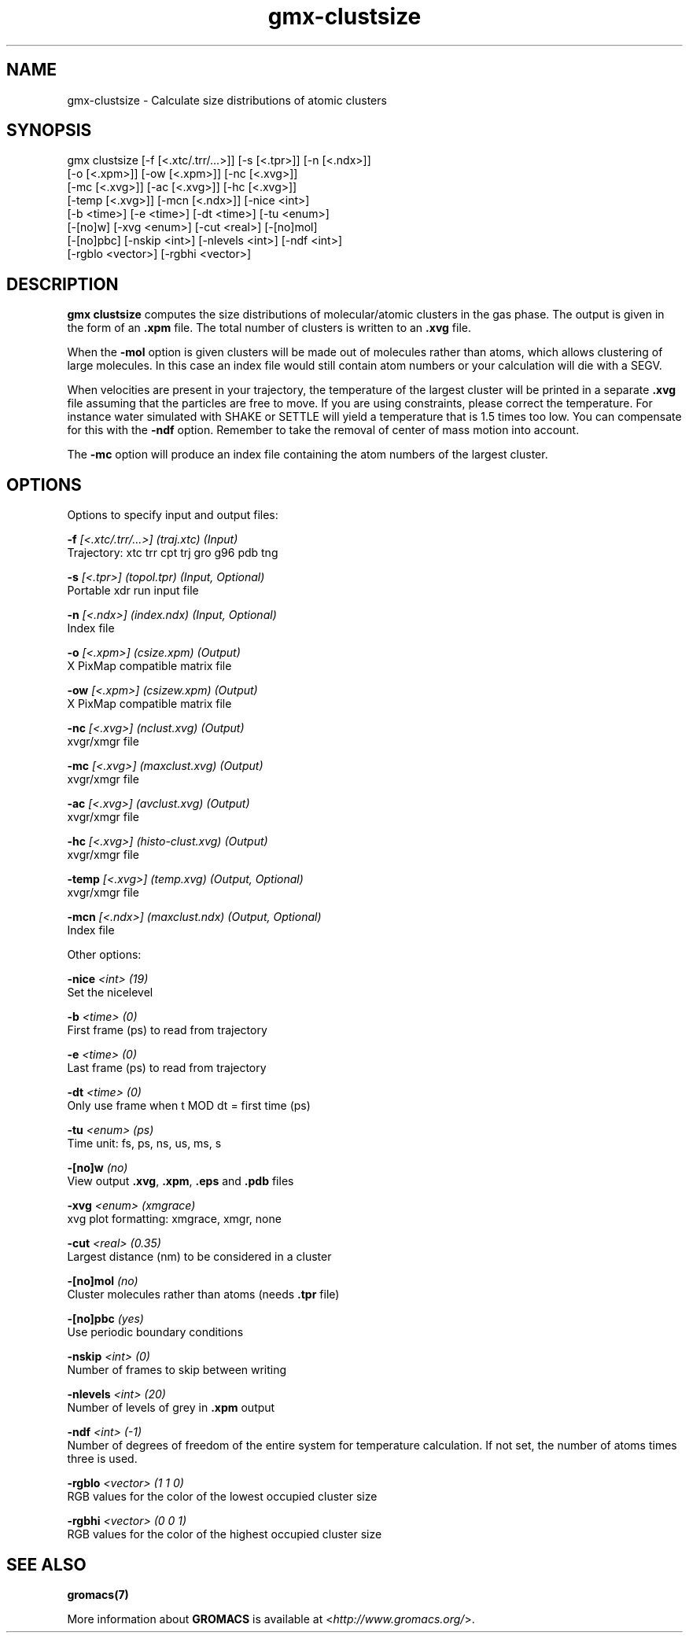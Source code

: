 .TH gmx-clustsize 1 "" "VERSION 5.0.4" "GROMACS Manual"
.SH NAME
gmx-clustsize - Calculate size distributions of atomic clusters

.SH SYNOPSIS
gmx clustsize [-f [<.xtc/.trr/...>]] [-s [<.tpr>]] [-n [<.ndx>]]
             [-o [<.xpm>]] [-ow [<.xpm>]] [-nc [<.xvg>]]
             [-mc [<.xvg>]] [-ac [<.xvg>]] [-hc [<.xvg>]]
             [-temp [<.xvg>]] [-mcn [<.ndx>]] [-nice <int>]
             [-b <time>] [-e <time>] [-dt <time>] [-tu <enum>]
             [-[no]w] [-xvg <enum>] [-cut <real>] [-[no]mol]
             [-[no]pbc] [-nskip <int>] [-nlevels <int>] [-ndf <int>]
             [-rgblo <vector>] [-rgbhi <vector>]

.SH DESCRIPTION
\fBgmx clustsize\fR computes the size distributions of molecular/atomic clusters in the gas phase. The output is given in the form of an \fB.xpm\fR file. The total number of clusters is written to an \fB.xvg\fR file.

When the \fB\-mol\fR option is given clusters will be made out of molecules rather than atoms, which allows clustering of large molecules. In this case an index file would still contain atom numbers or your calculation will die with a SEGV.

When velocities are present in your trajectory, the temperature of the largest cluster will be printed in a separate \fB.xvg\fR file assuming that the particles are free to move. If you are using constraints, please correct the temperature. For instance water simulated with SHAKE or SETTLE will yield a temperature that is 1.5 times too low. You can compensate for this with the \fB\-ndf\fR option. Remember to take the removal of center of mass motion into account.

The \fB\-mc\fR option will produce an index file containing the atom numbers of the largest cluster.

.SH OPTIONS
Options to specify input and output files:

.BI "\-f" " [<.xtc/.trr/...>] (traj.xtc) (Input)"
    Trajectory: xtc trr cpt trj gro g96 pdb tng

.BI "\-s" " [<.tpr>] (topol.tpr) (Input, Optional)"
    Portable xdr run input file

.BI "\-n" " [<.ndx>] (index.ndx) (Input, Optional)"
    Index file

.BI "\-o" " [<.xpm>] (csize.xpm) (Output)"
    X PixMap compatible matrix file

.BI "\-ow" " [<.xpm>] (csizew.xpm) (Output)"
    X PixMap compatible matrix file

.BI "\-nc" " [<.xvg>] (nclust.xvg) (Output)"
    xvgr/xmgr file

.BI "\-mc" " [<.xvg>] (maxclust.xvg) (Output)"
    xvgr/xmgr file

.BI "\-ac" " [<.xvg>] (avclust.xvg) (Output)"
    xvgr/xmgr file

.BI "\-hc" " [<.xvg>] (histo-clust.xvg) (Output)"
    xvgr/xmgr file

.BI "\-temp" " [<.xvg>] (temp.xvg) (Output, Optional)"
    xvgr/xmgr file

.BI "\-mcn" " [<.ndx>] (maxclust.ndx) (Output, Optional)"
    Index file


Other options:

.BI "\-nice" " <int> (19)"
    Set the nicelevel

.BI "\-b" " <time> (0)"
    First frame (ps) to read from trajectory

.BI "\-e" " <time> (0)"
    Last frame (ps) to read from trajectory

.BI "\-dt" " <time> (0)"
    Only use frame when t MOD dt = first time (ps)

.BI "\-tu" " <enum> (ps)"
    Time unit: fs, ps, ns, us, ms, s

.BI "\-[no]w" "  (no)"
    View output \fB.xvg\fR, \fB.xpm\fR, \fB.eps\fR and \fB.pdb\fR files

.BI "\-xvg" " <enum> (xmgrace)"
    xvg plot formatting: xmgrace, xmgr, none

.BI "\-cut" " <real> (0.35)"
    Largest distance (nm) to be considered in a cluster

.BI "\-[no]mol" "  (no)"
    Cluster molecules rather than atoms (needs \fB.tpr\fR file)

.BI "\-[no]pbc" "  (yes)"
    Use periodic boundary conditions

.BI "\-nskip" " <int> (0)"
    Number of frames to skip between writing

.BI "\-nlevels" " <int> (20)"
    Number of levels of grey in \fB.xpm\fR output

.BI "\-ndf" " <int> (-1)"
    Number of degrees of freedom of the entire system for temperature calculation. If not set, the number of atoms times three is used.

.BI "\-rgblo" " <vector> (1 1 0)"
    RGB values for the color of the lowest occupied cluster size

.BI "\-rgbhi" " <vector> (0 0 1)"
    RGB values for the color of the highest occupied cluster size


.SH SEE ALSO
.BR gromacs(7)

More information about \fBGROMACS\fR is available at <\fIhttp://www.gromacs.org/\fR>.
